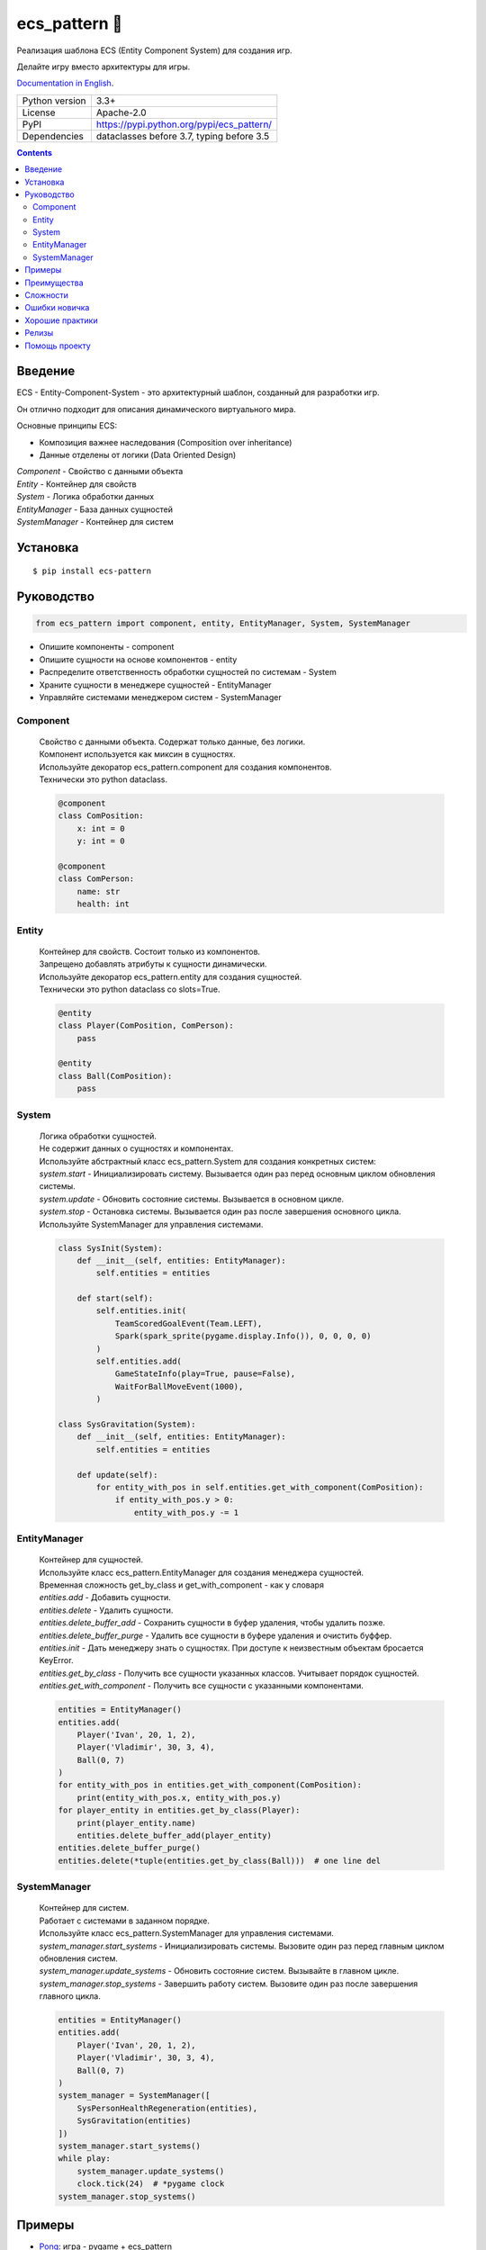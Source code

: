.. http://docutils.sourceforge.net/docs/user/rst/quickref.html

========================================================================================================================
ecs_pattern 🚀
========================================================================================================================

Реализация шаблона ECS (Entity Component System) для создания игр.

Делайте игру вместо архитектуры для игры.

`Documentation in English <https://github.com/ikvk/ecs_pattern/blob/master/README.rst>`_.

.. image:: https://img.shields.io/pypi/dm/ecs_pattern.svg?style=social

===============  ==========================================
Python version   3.3+
License          Apache-2.0
PyPI             https://pypi.python.org/pypi/ecs_pattern/
Dependencies     dataclasses before 3.7, typing before 3.5
===============  ==========================================

.. contents::

Введение
========================================================================================================================
| ECS - Entity-Component-System - это архитектурный шаблон, созданный для разработки игр.

Он отлично подходит для описания динамического виртуального мира.

Основные принципы ECS:

* Композиция важнее наследования (Composition over inheritance)
* Данные отделены от логики (Data Oriented Design)

| *Component* - Свойство с данными объекта
| *Entity* - Контейнер для свойств
| *System* - Логика обработки данных
| *EntityManager* - База данных сущностей
| *SystemManager* - Контейнер для систем

Установка
========================================================================================================================
::

    $ pip install ecs-pattern

Руководство
========================================================================================================================

.. code-block:: python

    from ecs_pattern import component, entity, EntityManager, System, SystemManager

* Опишите компоненты - component
* Опишите сущности на основе компонентов - entity
* Распределите ответственность обработки сущностей по системам  - System
* Храните сущности в менеджере сущностей - EntityManager
* Управляйте системами менеджером систем - SystemManager

Component
------------------------------------------------------------------------------------------------------------------------
    | Свойство с данными объекта. Содержат только данные, без логики.

    | Компонент используется как миксин в сущностях.

    | Используйте декоратор ecs_pattern.component для создания компонентов.

    | Технически это python dataclass.

    .. code-block:: python

        @component
        class ComPosition:
            x: int = 0
            y: int = 0

        @component
        class ComPerson:
            name: str
            health: int

Entity
------------------------------------------------------------------------------------------------------------------------
    | Контейнер для свойств. Состоит только из компонентов.

    | Запрещено добавлять атрибуты к сущности динамически.

    | Используйте декоратор ecs_pattern.entity для создания сущностей.

    | Технически это python dataclass со slots=True.

    .. code-block:: python

        @entity
        class Player(ComPosition, ComPerson):
            pass

        @entity
        class Ball(ComPosition):
            pass

System
------------------------------------------------------------------------------------------------------------------------
    | Логика обработки сущностей.

    | Не содержит данных о сущностях и компонентах.

    | Используйте абстрактный класс ecs_pattern.System для создания конкретных систем:

    | *system.start* - Инициализировать систему. Вызывается один раз перед основным циклом обновления системы.

    | *system.update* - Обновить состояние системы. Вызывается в основном цикле.

    | *system.stop* - Остановка системы. Вызывается один раз после завершения основного цикла.

    | Используйте SystemManager для управления системами.

    .. code-block:: python

        class SysInit(System):
            def __init__(self, entities: EntityManager):
                self.entities = entities

            def start(self):
                self.entities.init(
                    TeamScoredGoalEvent(Team.LEFT),
                    Spark(spark_sprite(pygame.display.Info()), 0, 0, 0, 0)
                )
                self.entities.add(
                    GameStateInfo(play=True, pause=False),
                    WaitForBallMoveEvent(1000),
                )

        class SysGravitation(System):
            def __init__(self, entities: EntityManager):
                self.entities = entities

            def update(self):
                for entity_with_pos in self.entities.get_with_component(ComPosition):
                    if entity_with_pos.y > 0:
                        entity_with_pos.y -= 1

EntityManager
------------------------------------------------------------------------------------------------------------------------
    | Контейнер для сущностей.

    | Используйте класс ecs_pattern.EntityManager для создания менеджера сущностей.

    | Временная сложность get_by_class и get_with_component - как у словаря

    | *entities.add* - Добавить сущности.

    | *entities.delete* - Удалить сущности.

    | *entities.delete_buffer_add* - Сохранить сущности в буфер удаления, чтобы удалить позже.

    | *entities.delete_buffer_purge* - Удалить все сущности в буфере удаления и очистить буффер.

    | *entities.init* - Дать менеджеру знать о сущностях. При доступе к неизвестным объектам бросается KeyError.

    | *entities.get_by_class* - Получить все сущности указанных классов. Учитывает порядок сущностей.

    | *entities.get_with_component* - Получить все сущности с указанными компонентами.

    .. code-block:: python

        entities = EntityManager()
        entities.add(
            Player('Ivan', 20, 1, 2),
            Player('Vladimir', 30, 3, 4),
            Ball(0, 7)
        )
        for entity_with_pos in entities.get_with_component(ComPosition):
            print(entity_with_pos.x, entity_with_pos.y)
        for player_entity in entities.get_by_class(Player):
            print(player_entity.name)
            entities.delete_buffer_add(player_entity)
        entities.delete_buffer_purge()
        entities.delete(*tuple(entities.get_by_class(Ball)))  # one line del

SystemManager
------------------------------------------------------------------------------------------------------------------------
    | Контейнер для систем.

    | Работает с системами в заданном порядке.

    | Используйте класс ecs_pattern.SystemManager для управления системами.

    | *system_manager.start_systems* - Инициализировать системы. Вызовите один раз перед главным циклом обновления систем.

    | *system_manager.update_systems* - Обновить состояние систем. Вызывайте в главном цикле.

    | *system_manager.stop_systems* - Завершить работу систем. Вызовите один раз после завершения главного цикла.

    .. code-block:: python

        entities = EntityManager()
        entities.add(
            Player('Ivan', 20, 1, 2),
            Player('Vladimir', 30, 3, 4),
            Ball(0, 7)
        )
        system_manager = SystemManager([
            SysPersonHealthRegeneration(entities),
            SysGravitation(entities)
        ])
        system_manager.start_systems()
        while play:
            system_manager.update_systems()
            clock.tick(24)  # *pygame clock
        system_manager.stop_systems()

Примеры
========================================================================================================================
* `Pong <https://github.com/ikvk/ecs_pattern/tree/master/examples/pong#pong---classic-game>`_: игра - pygame + ecs_pattern
* `Snow day <https://github.com/ikvk/ecs_pattern/tree/master/examples/snow_day#snow-day---scene>`_: сцена - pygame + ecs_pattern
* `Trig fall <https://github.com/ikvk/ecs_pattern/tree/master/examples/trig#trig-fall---game>`_: коммерческая игра - pygame + ecs_pattern + numpy

Преимущества
========================================================================================================================
* Эффективное использования памяти - Component и Entity используют dataclass
* Удобный поиск объектов - по классу сущности и по компонентам сущности
* Гибкость - слабая связность в коде позволяет быстро расширять проект
* Модульность - код легко тестировать, анализировать производительность, переиспользовать
* Контроль за выполнением - системы работают строго друг за другом
* Следование принципам шаблона помогает писать качественный код
* Удобно распараллеливать обработку
* Компактная реализация

Сложности
========================================================================================================================
* Чтобы научиться правильно готовить ECS, может потребоваться много практики
* Данные доступны откуда угодно - сложно искать ошибки

Ошибки новичка
========================================================================================================================
* Наследование компонентов, сущностей, систем
* Игнорирование принципов ECS, например хранение данных в системе
* Возведение ECS в абсолют, ООП никто не отменяет
* Адаптация существующего кода проекта под ECS "как есть"
* Использование рекурсивной или реактивной логики в системах
* Использование EntityManager.delete в циклах get_by_class, get_with_component

Хорошие практики
========================================================================================================================
* Используйте компоненты "одиночки (Singleton)" с данными и флагами
* Минимизируйте места изменения компонента
* Не создавайте методы в компонентах и сущностях
* Делите проект на сцены, сценой можно считать цикл для SystemManager с его EntityManager
* Используйте пакеты для разделения сцен

Пример дерева проекта:
::

    /common_tools
        __init__.py
        resources.py
        i18n.py
        gui.py
        consts.py
        components.py
        math.py
    /menu_scene
        __init__.py
        entities.py
        main_loop.py
        surfaces.py
        systems.py
    /game_scene
        __init__.py
        entities.py
        main_loop.py
        surfaces.py
        systems.py
    main.py

Релизы
========================================================================================================================

История важных изменений: `release_notes.rst <https://github.com/ikvk/ecs_pattern/blob/master/_docs/release_notes.rst>`_

Помощь проекту
========================================================================================================================
* Нашли ошибку или есть предложение -  issue / merge request 🎯
* Нечем помочь этому проекту - помогите другому открытому проекту, который используете ✋
* Некуда деть деньги - потратьте на семью, друзей, близких или окружающих вас людей 💰
* Поставьте проекту ⭐
